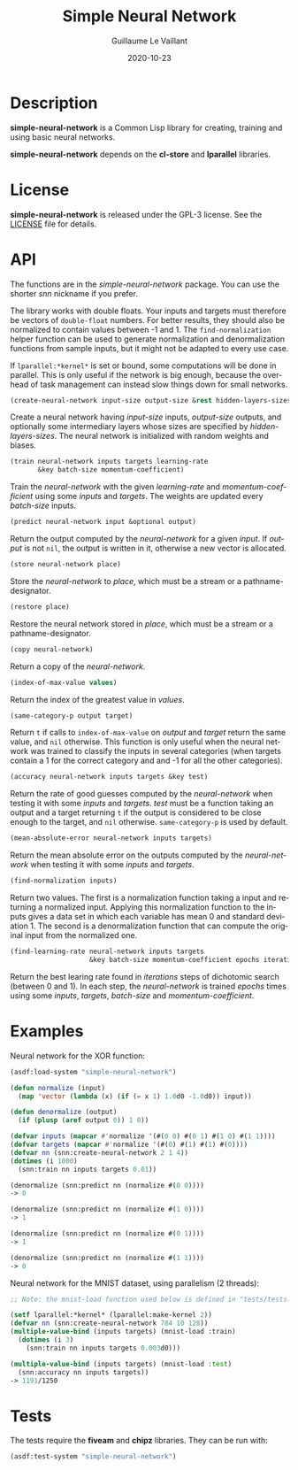 #+TITLE: Simple Neural Network
#+AUTHOR: Guillaume Le Vaillant
#+DATE: 2020-10-23
#+EMAIL: glv@posteo.net
#+LANGUAGE: en
#+OPTIONS: num:nil toc:nil html-postamble:nil html-scripts:nil
#+HTML_DOCTYPE: html5


* Description

*simple-neural-network* is a Common Lisp library for creating, training and
using basic neural networks.

*simple-neural-network* depends on the *cl-store* and *lparallel* libraries.

* License

*simple-neural-network* is released under the GPL-3 license. See the [[file:LICENSE][LICENSE]]
file for details.

* API

The functions are in the /simple-neural-network/ package. You can use the
shorter /snn/ nickname if you prefer.

The library works with double floats. Your inputs and targets must therefore be
vectors of ~double-float~ numbers. For better results, they should also be
normalized to contain values between -1 and 1. The ~find-normalization~ helper
function can be used to generate normalization and denormalization functions
from sample inputs, but it might not be adapted to every use case.

If ~lparallel:*kernel*~ is set or bound, some computations will be done in
parallel. This is only useful if the network is big enough, because the
overhead of task management can instead slow things down for small networks.


#+BEGIN_SRC lisp
(create-neural-network input-size output-size &rest hidden-layers-sizes)
#+END_SRC

Create a neural network having /input-size/ inputs, /output-size/ outputs, and
optionally some intermediary layers whose sizes are specified by
/hidden-layers-sizes/. The neural network is initialized with random weights
and biases.


#+BEGIN_SRC lisp
(train neural-network inputs targets learning-rate
       &key batch-size momentum-coefficient)
#+END_SRC

Train the /neural-network/ with the given /learning-rate/ and
/momentum-coefficient/ using some /inputs/ and /targets/. The weights are
updated every /batch-size/ inputs.


#+BEGIN_SRC lisp
(predict neural-network input &optional output)
#+END_SRC

Return the output computed by the /neural-network/ for a given /input/. If
/output/ is not ~nil~, the output is written in it, otherwise a new vector is
allocated.


#+BEGIN_SRC lisp
(store neural-network place)
#+END_SRC

Store the /neural-network/ to /place/, which must be a stream or
a pathname-designator.


#+BEGIN_SRC lisp
(restore place)
#+END_SRC

Restore the neural network stored in /place/, which must be a stream or
a pathname-designator.


#+BEGIN_SRC lisp
(copy neural-network)
#+END_SRC

Return a copy of the /neural-network/.


#+BEGIN_SRC lisp
(index-of-max-value values)
#+END_SRC

Return the index of the greatest value in /values/.


#+BEGIN_SRC lisp
(same-category-p output target)
#+END_SRC

Return ~t~ if calls to ~index-of-max-value~ on /output/ and /target/ return the
same value, and ~nil~ otherwise. This function is only useful when the neural
network was trained to classify the inputs in several categories (when targets
contain a 1 for the correct category and and -1 for all the other categories).


#+BEGIN_SRC lisp
(accuracy neural-network inputs targets &key test)
#+END_SRC

Return the rate of good guesses computed by the /neural-network/ when testing
it with some /inputs/ and /targets/. /test/ must be a function taking an output
and a target returning ~t~ if the output is considered to be close enough to
the target, and ~nil~ otherwise. ~same-category-p~ is used by default.


#+BEGIN_SRC lisp
(mean-absolute-error neural-network inputs targets)
#+END_SRC

Return the mean absolute error on the outputs computed by the /neural-network/
when testing it with some /inputs/ and /targets/.


#+BEGIN_SRC lisp
(find-normalization inputs)
#+END_SRC

Return two values. The first is a normalization function taking a input and
returning a normalized input. Applying this normalization function to the
inputs gives a data set in which each variable has mean 0 and standard
deviation 1. The second is a denormalization function that can compute the
original input from the normalized one.


#+BEGIN_SRC lisp
(find-learning-rate neural-network inputs targets
                    &key batch-size momentum-coefficient epochs iterations)
#+END_SRC

Return the best learing rate found in /iterations/ steps of dichotomic search
(between 0 and 1). In each step, the /neural-network/ is trained /epochs/ times
using some /inputs/, /targets/, /batch-size/ and /momentum-coefficient/.

* Examples

Neural network for the XOR function:

#+BEGIN_SRC lisp
(asdf:load-system "simple-neural-network")

(defun normalize (input)
  (map 'vector (lambda (x) (if (= x 1) 1.0d0 -1.0d0)) input))

(defun denormalize (output)
  (if (plusp (aref output 0)) 1 0))

(defvar inputs (mapcar #'normalize '(#(0 0) #(0 1) #(1 0) #(1 1))))
(defvar targets (mapcar #'normalize '(#(0) #(1) #(1) #(0))))
(defvar nn (snn:create-neural-network 2 1 4))
(dotimes (i 1000)
  (snn:train nn inputs targets 0.01))

(denormalize (snn:predict nn (normalize #(0 0))))
-> 0

(denormalize (snn:predict nn (normalize #(1 0))))
-> 1

(denormalize (snn:predict nn (normalize #(0 1))))
-> 1

(denormalize (snn:predict nn (normalize #(1 1))))
-> 0
#+END_SRC


Neural network for the MNIST dataset, using parallelism (2 threads):

#+BEGIN_SRC lisp
;; Note: the mnist-load function used below is defined in "tests/tests.lisp".

(setf lparallel:*kernel* (lparallel:make-kernel 2))
(defvar nn (snn:create-neural-network 784 10 128))
(multiple-value-bind (inputs targets) (mnist-load :train)
  (dotimes (i 3)
    (snn:train nn inputs targets 0.003d0)))

(multiple-value-bind (inputs targets) (mnist-load :test)
  (snn:accuracy nn inputs targets))
-> 1191/1250
#+END_SRC

* Tests

The tests require the *fiveam* and *chipz* libraries. They can be run with:

#+BEGIN_SRC lisp
(asdf:test-system "simple-neural-network")
#+END_SRC
